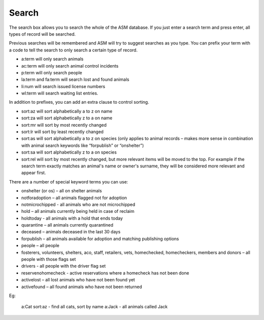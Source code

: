 Search
======

.. image:: images/search.png

The search box allows you to search the whole of the ASM database. If you just
enter a search term and press enter, all types of record will be searched.

Previous searches will be remembered and ASM will try to suggest searches as
you type.  You can prefix your term with a code to tell the search to only
search a certain type of record.

* a:term will only search animals
* ac:term will only search animal control incidents
* p:term will only search people
* la:term and fa:term will search lost and found animals
* li:num will search issued license numbers
* wl:term will search waiting list entries.

In addition to prefixes, you can add an extra clause to control sorting.

* sort:az will sort alphabetically a to z on name
* sort:za will sort alphabetically z to a on name
* sort:mr will sort by most recently changed
* sort:lr will sort by least recently changed
* sort:as will sort alphabetically a to z on species (only applies to animal
  records – makes more sense in combination with animal search keywords like
  “forpublish” or “onshelter”)
* sort:sa will sort alphabetically z to a on species
* sort:rel will sort by most recently changed, but more relevant items will be
  moved to the top. For example if the search term exactly matches an animal's
  name or owner's surname, they will be considered more relevant and appear
  first.

There are a number of special keyword terms you can use:

* onshelter (or os) – all on shelter animals
* notforadoption – all animals flagged not for adoption
* notmicrochipped - all animals who are not microchipped
* hold – all animals currently being held in case of reclaim
* holdtoday - all animals with a hold that ends today
* quarantine – all animals currently quarantined
* deceased – animals deceased in the last 30 days
* forpublish – all animals available for adoption and matching publishing
  options
* people – all people
* fosterers, volunteers, shelters, aco, staff, retailers, vets, homechecked,
  homecheckers, members and donors – all people with those flags set
* drivers - all people with the driver flag set
* reservenohomecheck - active reservations where a homecheck has not been done
* activelost – all lost animals who have not been found yet
* activefound – all found animals who have not been returned

Eg:

    a:Cat sort:az   - find all cats, sort by name
    a:Jack          - all animals called Jack

.. image:: images/searchresults.png


